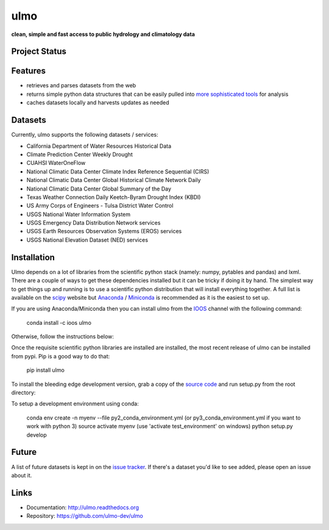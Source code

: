 ulmo
====

**clean, simple and fast access to public hydrology and climatology data**


Project Status
--------------

.. image:: https://secure.travis-ci.org/ulmo-dev/ulmo.png?branch=master
        :target: https://travis-ci.org/ulmo-dev/ulmo

.. image:: https://ci.appveyor.com/api/projects/status/mqo6rl0f2ocngxcu/branch/master?svg=true
        :target: https://ci.appveyor.com/project/dharhas/ulmo/branch/master

.. image:: https://coveralls.io/repos/ulmo-dev/ulmo/badge.svg?branch=master&service=github 
        :target: https://coveralls.io/github/ulmo-dev/ulmo?branch=master


Features
--------

- retrieves and parses datasets from the web 
- returns simple python data structures that can be easily pulled into `more
  sophisticated tools`_ for analysis
- caches datasets locally and harvests updates as needed


Datasets
--------

Currently, ulmo supports the following datasets / services:

- California Department of Water Resources Historical Data
- Climate Prediction Center Weekly Drought
- CUAHSI WaterOneFlow
- National Climatic Data Center Climate Index Reference Sequential (CIRS)
- National Climatic Data Center Global Historical Climate Network Daily
- National Climatic Data Center Global Summary of the Day
- Texas Weather Connection Daily Keetch-Byram Drought Index (KBDI)
- US Army Corps of Engineers - Tulsa District Water Control
- USGS National Water Information System
- USGS Emergency Data Distribution Network services
- USGS Earth Resources Observation Systems (EROS) services
- USGS National Elevation Dataset (NED) services

Installation
------------

Ulmo depends on a lot of libraries from the scientific python stack (namely:
numpy, pytables and pandas) and lxml. There are a couple of ways to get these
dependencies installed but it can be tricky if doing it by hand. The simplest
way to get things up and running is to use a scientific python distribution that
will install everything together. A full list is available on the `scipy`_
website but `Anaconda`_ / `Miniconda`_ is recommended as it is the easiest to set up.

If you are using Anaconda/Miniconda then you can install ulmo from the `IOOS`_
channel with the following command:

    conda install -c ioos ulmo

Otherwise, follow the instructions below:

Once the requisite scientific python libraries are installed are installed, the
most recent release of ulmo can be installed from pypi. Pip is a good way to do
that:

    pip install ulmo

To install the bleeding edge development version, grab a copy of the `source
code`_ and run setup.py from the root directory:

To setup a development environment using conda:

    conda env create -n myenv --file py2_conda_environment.yml (or py3_conda_environment.yml if you want to work with python 3)
    source activate myenv (use 'activate test_environment' on windows)
    python setup.py develop


Future
------

A list of future datasets is kept in on the `issue tracker`_. If there's a dataset
you'd like to see added, please open an issue about it.



Links
-----

* Documentation: http://ulmo.readthedocs.org
* Repository: https://github.com/ulmo-dev/ulmo


.. _more sophisticated tools: http://pandas.pydata.org
.. _issue tracker: https://github.com/ulmo-dev/ulmo/issues?labels=new+dataset&state=open
.. _Anaconda: http://continuum.io/downloads.html 
.. _Miniconda: http://conda.pydata.org/miniconda.html
.. _IOOS: https://conda.anaconda.org/ioos
.. _scipy: http://scipy.org/install.html
.. _source code: https://github.com/ulmo-dev/ulmo 
